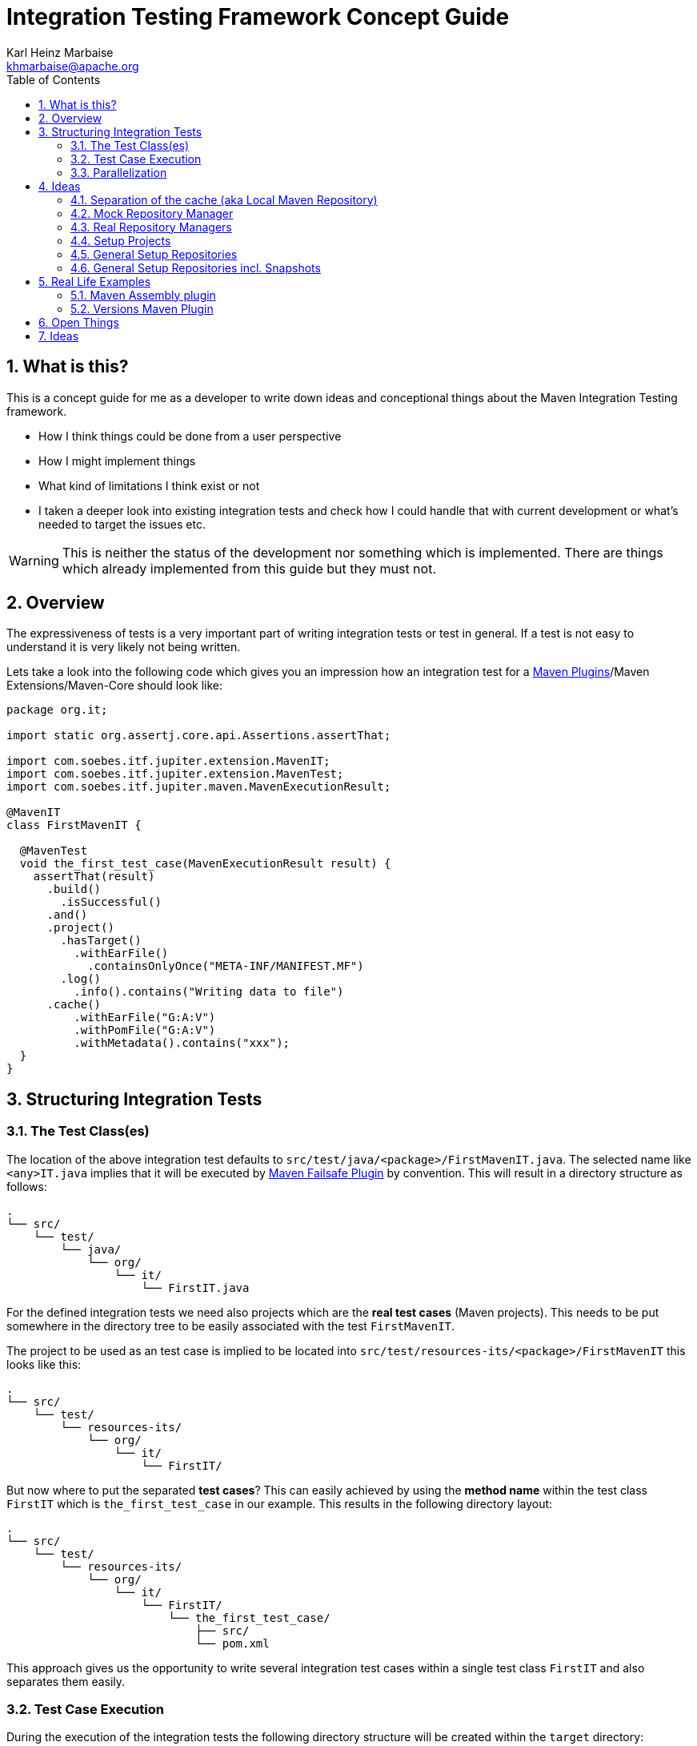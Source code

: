 // Licensed to the Apache Software Foundation (ASF) under one
// or more contributor license agreements. See the NOTICE file
// distributed with this work for additional information
// regarding copyright ownership. The ASF licenses this file
// to you under the Apache License, Version 2.0 (the
// "License"); you may not use this file except in compliance
// with the License. You may obtain a copy of the License at
//
//   http://www.apache.org/licenses/LICENSE-2.0
//
//   Unless required by applicable law or agreed to in writing,
//   software distributed under the License is distributed on an
//   "AS IS" BASIS, WITHOUT WARRANTIES OR CONDITIONS OF ANY
//   KIND, either express or implied. See the License for the
//   specific language governing permissions and limitations
//   under the License.
//
= Integration Testing Framework Concept Guide
:author: Karl Heinz Marbaise
:email: khmarbaise@apache.org
:sectnums:
:toc: left

:maven-invoker-plugin: https://maven.apache.org/plugins/maven-invoker-plugin[Maven Invoker Plugin]
:maven-plugins: https://maven.apache.org/plugins/[Maven Plugins]
:maven-failsafe-plugin: https://maven.apache.org/surefire/maven-failsafe-plugin/[Maven Failsafe Plugin]
:maven-release-plugin: https://github.com/apache/maven-release/tree/master/maven-release-plugin[Maven Release Plugin]
:mock-repository-manager: https://www.mojohaus.org/mrm/index.html[Mock Repository Manager]

:versions-maven-plugin: https://github.com/mojohaus/versions-maven-plugin

== What is this?

This is a concept guide for me as a developer to write down ideas and conceptional
things about the Maven Integration Testing framework.

* How I think things could be done from a user perspective
* How I might implement things
* What kind of limitations I think exist or not
* I taken a deeper look into existing integration tests and check how I could handle that
with current development or what's needed to target the issues etc.

WARNING: This is neither the status of the development nor something which is implemented. There
are things which already implemented from this guide but they must not.

== Overview
The expressiveness of tests is a very important part of writing integration tests or
test in general. If a test is not easy to understand it is very likely not being written.

Lets take a look into the following code which gives you an impression how an integration
test for a {maven-plugins}/Maven Extensions/Maven-Core should look like:

//TODO: There are several details which are not yet clear how to solve them?
[source,java]
----
package org.it;

import static org.assertj.core.api.Assertions.assertThat;

import com.soebes.itf.jupiter.extension.MavenIT;
import com.soebes.itf.jupiter.extension.MavenTest;
import com.soebes.itf.jupiter.maven.MavenExecutionResult;

@MavenIT
class FirstMavenIT {

  @MavenTest
  void the_first_test_case(MavenExecutionResult result) {
    assertThat(result)
      .build()
        .isSuccessful()
      .and()
      .project()
        .hasTarget()
          .withEarFile()
            .containsOnlyOnce("META-INF/MANIFEST.MF")
        .log()
          .info().contains("Writing data to file")
      .cache()
          .withEarFile("G:A:V")
          .withPomFile("G:A:V")
          .withMetadata().contains("xxx");
  }
}
----

== Structuring Integration Tests

=== The Test Class(es)
The location of the above integration test defaults to `src/test/java/<package>/FirstMavenIT.java`.
The selected name like `<any>IT.java` implies that it will be executed by {maven-failsafe-plugin}
by convention. This will result in a directory structure as follows:
[source,text]
----
.
└── src/
    └── test/
        └── java/
            └── org/
                └── it/
                    └── FirstIT.java
----
For the defined integration tests we need also projects which are the *real test cases* (Maven projects).
This needs to be put somewhere in the directory tree to be easily associated with the test `FirstMavenIT`.

The project to be used as an test case is implied to be located into
`src/test/resources-its/<package>/FirstMavenIT` this looks like this:

[source,text]
----
.
└── src/
    └── test/
        └── resources-its/
            └── org/
                └── it/
                    └── FirstIT/
----
But now where to put the separated *test cases*? This can easily achieved by using the
*method name* within the test class `FirstIT` which is `the_first_test_case` in our example.
This results in the following directory layout:

[source,text]
----
.
└── src/
    └── test/
        └── resources-its/
            └── org/
                └── it/
                    └── FirstIT/
                        └── the_first_test_case/
                            ├── src/
                            └── pom.xml
----
This approach gives us the opportunity to write several integration test cases within a
single test class `FirstIT` and also separates them easily.

=== Test Case Execution

During the execution of the integration tests the following directory structure will be created
within the `target` directory:
[source,text]
----
.
└──target/
   └── maven-its/
       └── org/
           └── it/
               └── FirstIT/
                   └── the_first_test_case/
                       ├── .m2/
                       ├── project/
                       │   ├── src/
                       │   ├── target/
                       │   └── pom.xml
                       ├── mvn-stdout.log
                       ├── mvn-stderr.log
                       └── other logs
----

Based on the above you can see that each test case (method within the test class) has it's own
local cache (`.m2/repository`). Furthermore you see that the project is built within the `project`
folder. This gives you a view of the built project as you did on plain command line and take a look
into it. The output of the built is written into `mvn-stdout.log` (stdout) and the output to stderr
is written to `mvn-stderr.log`.
//TODO: Define `other logs` ? environment output, command line parameters ?
//Needs to be implemented

=== Parallelization

Based on the previous definitions and structure you can now derive the structure of the test cases
as well as the resulting output in `target` directory if you take a look into the following example:
[source,java]
----
package org.it;

import static org.assertj.core.api.Assertions.assertThat;

import com.soebes.itf.jupiter.extension.MavenIT;
import com.soebes.itf.jupiter.extension.MavenTest;
import com.soebes.itf.jupiter.maven.MavenExecutionResult;

@MavenIT
class FirstMavenIT {

  @MavenTest
  void the_first_test_case(MavenExecutionResult result) {
     ...
  }
  @MavenTest
  void the_second_test_case(MavenExecutionResult result) {
     ...
  }
  @MavenTest
  void the_third_test_case(MavenExecutionResult result) {
     ...
  }
}
----

The structure of the Maven projects in `resources-its` directory:
[source,text]
----
.
└── src/
    └── test/
        └── resources-its/
            └── org/
                └── it/
                    └── FirstMavenIT/
                        ├── the_first_test_case/
                        │   ├── src/
                        │   └── pom.xml
                        ├── the_second_test_case/
                        │   ├── src/
                        │   └── pom.xml
                        └── the_this_test_case/
                            ├── src/
                            └── pom.xml
----

The resulting structure after run will look like this:
[source,text]
----
.
└──target/
   └── maven-its/
       └── org/
           └── it/
               └── FirstMavenIT/
                   └── the_first_test_case/
                   │   ├── .m2/
                   │   ├── project/
                   │   │   ├── src/
                   │   │   ├── target/
                   │   │   └── pom.xml
                   │   ├── mvn-stdout.log
                   │   ├── mvn-stderr.log
                   │   └── other logs
                   ├── the_second_test_case/
                   │   ├── .m2/
                   │   ├── project/
                   │   │   ├── src/
                   │   │   ├── target/
                   │   │   └── pom.xml
                   │   ├── mvn-stdout.log
                   │   ├── mvn-stderr.log
                   │   └── other logs
                   └── the_third_test_case/
                       ├── .m2/
                       ├── project/
                       │   ├── src/
                       │   ├── target/
                       │   └── pom.xml
                       ├── mvn-stdout.log
                       ├── mvn-stderr.log
                       └── other logs
----

So this means we can easily parallelize the execution of each test case `the_first_test_case`,
`the_second_test_case` and `the_third_test_case` cause each test case is decoupled from each other.


to make separated from log files and local cache. The result of this setup is that each
//TODO: The following needs to be checked by having parallelize on per class base or on test case base?
test case is completely separated from each other test case and gives us an easy way to parallelize
the integration test cases in a simple way.

== Ideas
=== Separation of the cache (aka Local Maven Repository)

`@MavenRepository` should be implemented as separate Extension or separate annotation?

Currently the definition for the cache would be defined in one go with the `@MavenIT`
annotations which implies the following test cases would assume
that the cache is defined for all tests which means globally to the given
class which in the following is not correct as it is newly defined for the
`NestedExample` class.
If I redefined the `@MavenIT(mavenCache=MavenCache.Global)` on the
nested class `NestedExample` it would result into having an other
cache for the nested class but not what I wanted to have.

So the cache definition should *not* being made in relationship with the `@MavenIT`
annotation.

[source,java]
----
@MavenIT(mavenCache = MavenCache.Global)
class MavenIntegrationExampleNestedGlobalRepoIT {

  @MavenTest
  void packaging_includes(MavenExecutionResult result) {
  }

  @MavenIT
  class NestedExample {

    @MavenTest
    void basic(MavenExecutionResult result) {
    }

    @MavenTest
    void packaging_includes(MavenExecutionResult result) {
    }

  }

}
----

The solution would be to have a separate annotation for the `@MavenRepository`
to define the cache. So the following code shows directly that the
repository is defined on the highest class level which can be inherited
automatically.
The annotation in its default form defines the repository to be
defined in `.m2/repository`. It might be a good idea to make it configurable(?)
If we like to change the behaviour in derived class the annotation
can be added on the derived classes as well.
[source,java]
----
@MavenIT
@MavenRepository
class MavenIntegrationExampleNestedGlobalRepoIT {

  @MavenTest
  void packaging_includes(MavenExecutionResult result) {
  }

  @MavenIT
  class NestedExample {

    @MavenTest
    void basic(MavenExecutionResult result) {
    }

    @MavenTest
    void packaging_includes(MavenExecutionResult result) {
    }

  }

}
----

The following gives you an impression of making the repository defined in another
directory. (This would overwrite the default.)
[source,java]
----
@MavenIT
@MavenRepository(".anton")
class MavenIntegrationExampleNestedGlobalRepoIT {

  @MavenTest
  void packaging_includes(MavenExecutionResult result) {
  }

  @MavenIT
  class NestedExample {

    @MavenTest
    void basic(MavenExecutionResult result) {
    }

    @MavenTest
    void packaging_includes(MavenExecutionResult result) {
    }
  }
}
----

The annotation is better decision to be open for later enhancements if we think
about separating repositories for releases, snapshots etc. So this annotation
could easily enhanced with parameters like the following:
[source,java]
----
import com.soebes.itf.jupiter.extension.MavenIT;
@MavenIT
@MavenRepository(releases=".releases", snapshots=".snapshots")
class IntegrationIT {

}
----


=== Mock Repository Manager
The Mock Repository Manager is as the name implies a mock for a repository.
This is sometimes useful to test things like creating releases
{maven-release-plugin} or define particular content for remote repositories within
integration tests for the {versions-maven-plugin}[Versions Maven Plugin].

In general there are coming up the following questions:

* Based on the parallel nature of those integration tests we need to prevent using the same
  port for each execution. This needs to be injected into the appropriate test run.
  Usually we would use `localhost:Port` (Is `localhost` sufficient?).
* A repository manager can be used to deploy artifacts (during a test) into it and afterwards check
  the content somehow. (For example if checksum have been correctly created and deployed).
* A repository manager could be used to download artifacts from it. ? Test Case? (Reconsider?)
* Reuse of existing repos (filled up with special dependencies) in several tests cases to
  prevent copying of all artifacts?


// Defining the url by default `localhost:Port`...
//Need to define the port via random ? Random Factory for all Tests to prevent
//collision for different tests (Parallelization!).
//Should be implemented as separate extension.
//Inject URL as property for the calling MVN process.

[source,java]
----
@MavenIT
@MavenMockRepositoryManager
class FirstMavenIT {

  @MavenTest
  void the_first_test_case(MavenExecutionResult result) {
    //
  }

}
----

We need to assume that for the execution of Mock Repository Manager we need to have
a `settings.xml` template available which can be filled with the current values and
being placed into the resulting test case directory.

After running an integration test with support of the Mock Repository Manager
the directory structure looks like the following:
[source,text]
----
.
└──target/
   └── maven-its/
       └── org/
           └── it/
               │   settings.xml (Template)
               └── FirstMavenIT/
                   └── the_first_test_case/
                       ├── .m2/
                       ├── project/
                       │   ├── src/
                       │   ├── target/
                       │   └── pom.xml
                       ├── mvn-stdout.log
                       ├── mvn-stderr.log
                       ├── settings.xml
                       └── other logs
----


There are several things to be defined like the source repository which contains
artifacts https://www.mojohaus.org/mrm/mrm-maven-plugin/examples/invoker-tests.html[already installed an repository]

The default directory where to find artifacts which are already within the repository can be
found in a directory called `.mrm` at the same level as the `@MavenMockRepositoryManager` annotation.

The position where we defined the `@MavenMockRepositoryManager` annotation shows us
on which level we would like to support the usage of it. The above example defines it
on integration test class level which means all methods/nested classes will inherit it
by default if not overwritten.


The following examples shows that the mock repository manager will only be
used for the single test case `the_second_test_case`.

[source,java]
----
@MavenIT
class FirstMavenIT {

  @MavenTest
  void the_first_test_case(MavenExecutionResult result) {
    //
  }

  @MavenTest
  @MavenMockRepositoryManager
  void the_second_test_case(MavenExecutionResult result) {
    //
  }

}
----
If we would like to have a mock repository manager should be used for a larger number
of tests we could define the annotation `@MavenMockRepositoryManager` on
a separate class/interface which is implemented/extends from for the classes which should be
used.

==== Implementation Hints

* Maybe we can simply use the mrm modules like `mrm-api`, `mrm-servlet` and `mrm-webapp`.

// Might be implemented as proxies for the JVM ?
// resolving things like central/ or repo1.maven.org? Or would it be better
// to define a `settings.xml` file?


=== Real Repository Managers
It could make sense to make it possible to run an integration
test against a real repository manager. This could
make things possible and more or less simple to express.

We could support it via using Testcontainers to start the repository manager
from docker images.

Also we can make directories and prefill those repositories with artifacts.

The usage of Nexus2 or Archiva has the advantage that both of them store
the artifacts on plain file system which gives us the option to check
existing artifacts after doing a test case.


[source,java]
----
..
@MavenIT
@RepositoryManager(product=ARCHIVA)
class CustomContainerDescriptorHandlerIT {

  @MavenTest(goals = "release:prepare", "release:perform")
  void assembly(MavenExecutionResult result) {

  }

}
----
I need to check the https://archiva.apache.org/docs/2.2.4/adminguide/webservices/rest.html[REST API of Archiva]
what could be possible. This means we could change things programmatically.

[source,java]
----
..
@MavenIT
@RepositoryManager(product=NEXUS2)
class CustomContainerDescriptorHandlerIT {

  @MavenTest(goals = "release:prepare", "release:perform")
  void assembly(MavenExecutionResult result) {

  }

}
----


Advantages:

* More or less no limit for scenarios
* Make real releases against a repository manager
* Reporting
* Signing of artifacts / checking
* Checking of files (checksum etc.)
* Upload etc.
* Support for proxy repos (like central) (needed!)
*

Disadvantages:

* Startup time of the repository managers (ca. 10-30 seconds plus)

=== Setup Projects
We have in general three different scenarios.

.Scenarios
* Project setup for a single test case
* Project setup for a number of test cases.
* Global setup projects which should be executed only once.

==== Setup Project for single test case

Based on the nested class option in JUnit jupiter it would be
the best approach to express that via nested class with only a single test case
and an appropriate `@BeforeEach` method which describes the pre defined
setup.
[source,java]
----
package org.it;

import static org.assertj.core.api.Assertions.assertThat;

import com.soebes.itf.jupiter.extension.MavenIT;
import com.soebes.itf.jupiter.extension.MavenTest;
import com.soebes.itf.jupiter.maven.MavenExecutionResult;
import org.junit.jupiter.api.Nested;

@MavenIT
class FirstMavenIT {
  @Nested
  class TestCaseWithSetup {
      @BeforeEach
      void beforeEach(MavenExecutionResult result) {
        //..
      }

      @MavenTest
      void the_first_test_case(MavenExecutionResult result) {
         ...
      }
  }

  @MavenTest
  void the_first_test_case(MavenExecutionResult result) {
     ...
  }

  @MavenTest
  void the_second_test_case(MavenExecutionResult result) {
     ...
  }

}
----
==== Setup Project for a number of test cases

The best and simplest solution would be to use
the `@BeforeEach` annotation. That would make the intention of the author
easy to understand and simply being expressed.

The disadvantage of this setup would be to execute a full maven build for the
setup project within the beforeEach method for each test case method.

One issue is the question where to put the cache for all those test cases?

One requirement based on the above idea is to use the same cache for
the beforeEach and the appropriate test case.
What about parallelization?
The beforeEach and the particular test case must be using the same cache
otherwise we have no relationship between the beforeEach method and the particular
test cases? Is this a good idea? (We have made the assumption if not defined different
that each test case is using a separate cache)
It could assumed having a global cache for test cases which are within the nested class?

[source,java]
----
package org.it;

import static org.assertj.core.api.Assertions.assertThat;

import com.soebes.itf.jupiter.extension.MavenIT;
import com.soebes.itf.jupiter.extension.MavenTest;
import com.soebes.itf.jupiter.maven.MavenExecutionResult;
import org.junit.jupiter.api.BeforeEach;

@MavenIT
class FirstMavenIT {

  @BeforeEach
  void beforeEach(MavenExecutionResult result) {
    //..
  }

  @MavenTest
  void the_first_test_case(MavenExecutionResult result) {
     //...
  }

  @MavenTest
  void the_second_test_case(MavenExecutionResult result) {
     //...
  }
  @MavenTest
  void the_third_test_case(MavenExecutionResult result) {
     //...
  }
}
----

Baseds on the previously written the conclusion would be to make it possible
to use inheritance between the test classes to express a setup/beforeach for a hierarchie
of integration test cases which from my point of view sounds like a bad idea?
Need to reconsider?

=== General Setup Repositories

General Setup repositories which already contains particular dependencies which are needed
for test cases. Here we need to make it possible having a local repository to be pre defined
on a test case base or on test class or even on several classes or all tests.

The simplest solution would be to create a directory called something like `.predefined-repo` in
a particular directory level which implies that this directory will be used as a repository.
This can be taken as a pre installed local cache with particular dependencies etc.

Let us take a look at the example:
[source,text]
----
.
└── src/
    └── test/
        └── resources-its/
            └── org/
                └── it/
                    └── FirstIT/
                        └── the_first_test_case/
                            ├── .predefined-repo
                            ├── src/
                            └── pom.xml
----
This would mean that the `.predefined-repo` contains already installed artifacts etc.
which can be used to run a test against this based on the method name `the_first_test_case`
this is limited to a single test method.

This can be made a more general thing to define it on a class level like the following:
[source,text]
----
.
└── src/
    └── test/
        └── resources-its/
            └── org/
                └── it/
                    └── FirstIT/
                        ├── .predefined-repo
                        └── the_first_test_case/
                        │   ├── src/
                        │   └── pom.xml
                        └── the_second_test_case/
                            ├── src/
                            └── pom.xml
----

This would mean having a predefined repository defined for all test cases within the whole
test class (`the_first_test_case` and `the_second_test_case`).

If we move that directory level up like the following:

[source,text]
----
.
└── src/
    └── test/
        └── resources-its/
            └── org/
                └── it/
                    ├── .predefined-repo
                    └── FirstIT/
                        └── the_first_test_case/
                            ├── src/
                            └── pom.xml
----
This would mean that the predefined repository is available for all integration test
classes within the whole package inclusive all sub packages.


=== General Setup Repositories incl. Snapshots

[source,text]
----
.
└── src/
    └── test/
        └── resources-its/
            └── org/
                └── it/
                    └── FirstIT/
                        └── the_first_test_case/
                            ├── .pre-release-repo
                            ├── .pre-snapshot-repo
                            ├── src/
                            └── pom.xml
----
This would mean that the `.pre-release-repo` contains already installed artifacts etc.
The `.pre-snapshot-repo` contains snapshots of particular aritifacts.

To get above usable in Maven you have to have a `settings.xml` which contains the appropriate
configuration which looks like this:

We have to define the `central` repo and the snapshot repo. This will limit
the access of this build to outside repositories.

[source,xml]
.settings.xml
----
<settings>
    <profiles>
        <profile>
            <id>it-repo</id>
            <activation>
                <activeByDefault>true</activeByDefault>
            </activation>
            <repositories>
                <repository>
                    <id>local.central</id>
                    <url>file:///Users/xxx/.m2/repository</url>
                    <releases>
                        <enabled>true</enabled>
                    </releases>
                    <snapshots>
                        <enabled>true</enabled>
                    </snapshots>
                </repository>
                <repository>
                    <id>local.snapshot</id>
                    <url>file:///Users/xxxx/project/m2snapshots</url>
                    <releases>
                        <enabled>false</enabled>
                    </releases>
                    <snapshots>
                        <enabled>true</enabled>
                    </snapshots>
                </repository>
            </repositories>
            <pluginRepositories>
                <pluginRepository>
                    <id>local.central</id>
                    <url>file:///Users/khmarbaise/.m2/repository</url>
                    <releases>
                        <enabled>true</enabled>
                    </releases>
                    <snapshots>
                        <enabled>true</enabled>
                    </snapshots>
                </pluginRepository>
            </pluginRepositories>
        </profile>
    </profiles>
</settings>

----





== Real Life Examples

Within this chapter we describe different integration test cases which are done in integration
tests with maven-invoker or with other tests for different maven plugins etc. to see
if we missed something which is needed to get that framework forward.

=== Maven Assembly plugin

==== Custom-ContainerDescriptorHandler Test Case

https://github.com/apache/maven-assembly-plugin/blob/master/src/it/projects/container-descriptors/custom-containerDescriptorHandler

Example Test case `custom-containerDescriptorHandler` from Maven Assembly Plugin:

[source]
----
custom-containerDescriptorHandler (master)$ tree
.
├── assembly
│   ├── a.properties
│   ├── pom.xml
│   └── src
│       ├── assemble
│       │   └── bin.xml
│       └── config
│           ├── a
│           │   └── file.txt
│           └── b
│               └── file.txt
├── handler-def
│   ├── pom.xml
│   └── src
│       └── main
│           └── resources
│               └── META-INF
│                   └── plexus
│                       └── components.xml
├── invoker.properties
├── pom.xml <1>
└── verify.bsh
----
<1> What is the purpose of this pom file?

Based on the `invoker.properties` file this test case is divided into two steps:
The first step is to `install` the `handler-def` project into local cache and
second run `package` phase on the project `assembly`.

[source,properties]
.invoker.properties
----
invoker.project.1=handler-def
invoker.goals.1=install

invoker.project.2=assembly
invoker.goals.2=package
----

The question is coming up how can we translate that to the new integration test framework.
The simple answer is like this:

[source,java]
.CustomContainerDescriptorHandlerIT.java
----
package org.it;

import static com.soebes.itf.extension.assertj.MavenITAssertions.assertThat;

import com.soebes.itf.jupiter.extension.MavenIT;
import com.soebes.itf.jupiter.extension.MavenRepository;
import com.soebes.itf.jupiter.extension.MavenTest;
import com.soebes.itf.jupiter.maven.MavenExecutionResult;
import org.junit.jupiter.api.MethodOrderer.OrderAnnotation;
import org.junit.jupiter.api.Order;
import org.junit.jupiter.api.TestMethodOrder;

@MavenIT
@MavenRepository
@TestMethodOrder(OrderAnnotation.class)
class CustomContainerDescriptorHandlerIT {

  @MavenTest(goals = {"install"})
  @Order(10)
  void handler_ref(MavenExecutionResult result) {
    assertThat(result).isSuccessful();
  }

  @MavenTest
  void assembly(MavenExecutionResult result) {
    assertThat(result).isSuccessful();
    // check content of the `assembly/target/ directory
    // Details see https://github.com/apache/maven-assembly-plugin/blob/master/src/it/projects/container-descriptors/custom-containerDescriptorHandler/verify.bsh
  }

}
----

Currently this test case contains a single issue which means it uses an project
which is run as a general setup project from {maven-invoker-plugin}.
https://github.com/apache/maven-assembly-plugin/tree/master/src/it/it-project-parent

Based on this setup you will get separated log files for each run in it's own directory not concatenated
into a single file.


==== Grouping Test Cases
//Might move to other location

This will result in grouping tests within the single class.

Thinking into another level a test could look like this:

[source,java]
.ContainerDescriptorHandlerIT.java
----
package org.it;

import static com.soebes.itf.extension.assertj.MavenITAssertions.assertThat;

import com.soebes.itf.jupiter.extension.MavenIT;
import com.soebes.itf.jupiter.extension.MavenRepository;
import com.soebes.itf.jupiter.extension.MavenTest;
import com.soebes.itf.jupiter.maven.MavenExecutionResult;
import org.junit.jupiter.api.MethodOrderer.OrderAnnotation;
import org.junit.jupiter.api.Nested;
import org.junit.jupiter.api.Order;
import org.junit.jupiter.api.TestMethodOrder;

@TestMethodOrder(OrderAnnotation.class)
@MavenIT
class ContainerDescriptorsIT {

  @Nested
  @MavenRepository
  class CustomContainerDescriptorHandler {

    @MavenTest(goals = {"install"})
    @Order(10)
    void handler_ref(MavenExecutionResult result) {
      assertThat(result).isSuccessful();
    }

    @MavenTest
    void assembly(MavenExecutionResult result) {
      assertThat(result).isSuccessful();
      // check content of the `assembly/target/ directory
      // Details see https://github.com/apache/maven-assembly-plugin/blob/master/src/it/projects/container-descriptors/custom-containerDescriptorHandler/verify.bsh
    }
  }

  @Nested
  @MavenRepository
  class ConfiguredHandler {

    @MavenTest(goals = {"install"})
    @Order(10)
    void handler_ref(MavenExecutionResult result) {
      assertThat(result).isSuccessful();
    }

    @MavenTest
    void assembly(MavenExecutionResult result) {
      assertThat(result).isSuccessful();
      // check content of the `assembly/target/ directory
      // Details see https://github.com/apache/maven-assembly-plugin/blob/master/src/it/projects/container-descriptors/custom-containerDescriptorHandler/verify.bsh
    }
  }

}
----


=== Versions Maven Plugin




==== The Test case Example 1

Several of the integration test cases for the {versions-maven-plugin}[Versions Maven Plugins] are using the following
content for the `invoker.properties` (or very similar)

[source]
.invoker.properites
----
invoker.goals=${project.groupId}:${project.artifactId}:${project.version}:compare-dependencies
invoker.systemPropertiesFile = test.properties
----
and the `test.properties` files looks like this:
[source]
.test.properties
----
remotePom=localhost:dummy-bom-pom:1.0
reportOutputFile=target/depDiffs.txt
----
so the first part in `invoker.properties` which contains `invoker.goals` means to call Maven like this:
[source,shell]
----
mvn ${project.groupId}:${project.artifactId}:${project.version}:compare-dependencies
----
where a placeholder `${project.groupId}` is being replaced with the `groupId` of the project (plugin)
which the tests should run on. `${project.artifactId}` will be replaced with the `artifactId` and
`${project.version}` with the version of the project. In the end a call will look like this:

[source,shell]
----
mvn org.codehaus.mojo:versions-maven-plugin:2.7.0-SNAPSHOT:compare-dependencies
----
Now let us come to the `test.properties` which is simply being translated to the following:
(backslashes are only added to make it more readable)

[source,shell]
----
mvn org.codehaus.mojo:versions-maven-plugin:2.7.0-SNAPSHOT:compare-dependencies \
    -DremotePom="localhost:dummy-bom-pom:1.0" \
    -DreportOutputFile="target/depDiffs.txt"
----

Now let us assume we could translate that very easy:

[source,java]
.FirstIT.java
----
@MavenIT
class CustomContainerDescriptorHandlerIT {

  @MavenTest(goals = {"${project.groupId}:${project.artifactId}:${project.version}:compare-dependencies"})
  void calling_a_goal(...) {
    ...
  }

  @MavenTest(goals = {"${project.groupId}:${project.artifactId}:${project.version}:compare-dependencies"},
    systemProperties = {
      "remotePom=localhost:dummy-bom-pom:1.0",
      "reportOutputFile=target/depDiffs.txt"
  })
  void calling_a_goal_with_sytem_properties(...) {
    ...
  }
}
----

Now I'm asking why do we use this bunch of placeholders
`${project.groupId}:${project.artifactId}:${project.version}`. Only based on the fear that the groupId
or artifactId or version could change. A change in groupId or artifactId is very rare. I've never seen
a change in groupId nor artifactId in plugin projects. What changes more often is the
version of the artifact which means with each release. So  it would make sense to define for the
version a placeholder like `${project.version}`.

NOTE: Based on the approach to simply read the `pom.xml` file of the project under test this
can be solved easily. This makes it also possible to run the IT within the IDE.

==== Testcase


==== Test Case IT-SET-001

The following `invoker.properties` describes a test case which comprises of two consecutive calls of
Maven on the same directory (project):
[source]
.it-set-001
----
invoker.goals.1=${project.groupId}:${project.artifactId}:${project.version}:set -DnewVersion=2.0
invoker.nonRecursive.1=true
invoker.buildResult.1=success

invoker.goals.2=${project.groupId}:${project.artifactId}:${project.version}:set -DnewVersion=2.0 -DgroupId=* -DartifactId=* -DoldVersion=*
invoker.nonRecursive.2=true
invoker.buildResult.2=success
invoker.description.2=Test the set mojo when the new version is the same as the old version, using wildcards. This kind of build used to fail accourding the issue 83 from github.
----

The above means to execute on the same project several executions of maven calls. This breaks at the moment
the idea of separation of the builds by method.

This might be expressed by using `@MavenProject` annotation which defines such thing.
The name of the method can be a sub directory which contains `mvn-stdout.log` etc.

NOTE: We should make the `@MavenRepository` part of `@MavenProject`.
[source,java]
.ITSETIT.java
----
@TestMethodOrder(OrderAnnotation.class)
@MavenIT
class setVersionIT {

  @Nested
  @MavenRepository
  @MavenProject("set_001") //Define the project to be used. Only valid on Nested class or root class.
  @DisplayName("Test the set mojo when the new version is the same as the old version, using wildcards. This kind of build used to fail accourding the issue 83 from github.")
  class Set001 {
    @MavenTest(options = {"-N"}, goals = { "${project.groupId}:${project.artifactId}:${project.version}:set"}
      systemProperties = {"newVersion=2.0"})
    @Order(10)
    void first_test(MavenExecutionResult result) {
      assertThat(result).isSuccessful();
    }

    @MavenTest(options = {"-N"}, goals = { "${project.groupId}:${project.artifactId}:${project.version}:set"}
      systemProperties = {"newVersion=2.0", "groupId=*", "artifactId=*", "DoldVersion=*"})
    @Order(20)
    @DisplayName("where setup two is needed.")
    void second_test(MavenExecutionResult result) {
      assertThat(result).isFailure();
    }

}
----


==== Test Case UPDATE-CHILD-MODULES-001
Think about the following:
[source]
.invoker.properties
----
# first check that the root project builds ok
invoker.goals.1=-o validate
invoker.nonRecursive.1=true
invoker.buildResult.1=success

# second check that adding the child project into the mix breaks things
invoker.goals.2=-o validate
invoker.nonRecursive.2=false
invoker.buildResult.2=failure

# third fix the build with our plugin
invoker.goals.3=${project.groupId}:${project.artifactId}:${project.version}:update-child-modules
invoker.nonRecursive.3=true
invoker.buildResult.3=success

# forth, confirm that the build is fixed
invoker.goals.4=validate
invoker.nonRecursive.4=false
invoker.buildResult.4=success
----

This could be translated into the following:
[source,java]
.UpdateChildModuleIT.java
----
@TestMethodOrder(OrderAnnotation.class)
@MavenIT
class UpdateChildModuleIT {

  @Nested
  @MavenRepository
  @MavenProject("name-x") //Define the project to be used.
  class One {
    @MavenTest(options = {"-o"}, goals = { "validate" })
    @Order(10)
    void first_test(MavenExecutionResult result) {
      assertThat(result).isSuccessful();
    }

    @MavenTest(options = {"-o"}, goals = { "validate" })
    @Order(20)
    @DisplayName("where setup two is needed.")
    void second_test(MavenExecutionResult result) {
      assertThat(result).isFailure();
    }

    @MavenTest(options = {"-N"}, goals = { "${project.groupId}:${project.artifactId}:${project.version}:update-child-modules" })
    @Order(30)
    @DisplayName("where setup two is needed.")
    void third_test(MavenExecutionResult result) {
      assertThat(result).isSuccessful();
    }

    @MavenTest(goals = { "validate" })
    @Order(10)
    void forth_test(MavenExecutionResult result) {
      assertThat(result).isSuccessful();
    }
  }

}
----


==== Test Case set_001_issue_76

The test case checks the content of the `pom.xml` within the `project` directory
for particular content.

[source,groovy]
.verify.groovy
----
boolean test()
{
    result = true;
    try
    {
        parentPomFile = new File( basedir, "pom.xml" );
        pomReader = new MavenXpp3Reader();
        pomModel = pomReader.read( new InputStreamReader( new FileInputStream( parentPomFile ) ) );
   
        result = result && verifyThatDependencyHasNotBeenChanged( pomModel.getDependencies() );
        result = result && verifyThatTheProjectVerisonHasBeenChanged( pomModel );

    }
    catch( Throwable t )
    {
        t.printStackTrace();
        return false;
    }
    
    return result;
}


// == Support functions ===
boolean verifyThatTheProjectVerisonHasBeenChanged( model ) {

      if ( !"2.3".equals(model.getVersion()) )
      {
          System.err.println("Model version not been changed " + model.getId() );
          return false;
      }
    return true;
}

boolean verifyThatDependencyHasNotBeenChanged( dependencies ) {

      Dependency dep = dependencies.get(0)
      if ( !"2.2".equals(dep.getVersion()) )
      {
          System.err.println("Dependency has been changed " + dep.getId() );
          return false;
      }
    return true;
}

return test();

----

The test case with framework support looks like this.
Currently the support for the assertions done on the result are not very convenient.

[source,java]
.SetIT.java
----
@MavenTest( goals = {VERSIONS_PLUGIN + ":set"}, systemProperties = {"newVersion=2.3"} )
void set_001_issue_76 (MavenExecutionResult result) {
    assertThat( result ).isSuccessful()
        .project()
          .hasPom()
            .withVersion("2.3")
            .hasDependencies().with;

}

----



== Open Things

.Things which currently not working or net yet tested/thought about
* [ ] A build/tool(s) running without relation to Maven?
This means we only need to define what we start simply a different thing than Maven.
Would we like to support this?
* [ ] POM Less builds currently not tried. Calling only a goal like `site:stage` ?
* [ ] Setup projects which should be run
* [ ] General Setup repositories which already contain particular dependencies which are needed
for test cases. Here we need to make it possible having a local repository to be pre defined
on a test case or on a more general way.
* [ ] Support for a mock repository manager (mrm) to make tests cases with deploy/releases
etc. possible. A thought might be to integrate the functionality of mrm into this
extension and somehow configure that for the test cases?
* [ ] Support for {mock-repository-manager}


== Ideas

* If we change the code of a plugin within the IDE the Integration test will not test
against the changed code only against the latest built jar files.
The IDE compiles the changes code into `target/classes`... something about the classpath?

* Tricky idea:
If we start an integration test we could check if the class files are newer than the created jar
file and build via `mvn package` the project under test and copy them into the appropriate
directories and then run the test as usual.

* Assertion Idea
[source,java]
----
    assertThat(result)
      .project()
        .hasTarget()
          .withEarFile()
            .containsOnlyOnce("META-INF/MANIFEST.MF");

    assertThat(result)
      .project()
        .log()
          .info().contains("Writing data to file");

    assertThat(result)
      .cache()
          .hasEarFile("G:A:V")
          .hasPomFile("G:A:V")
          .hasMetadata("G:A")
            .contains("xxx");
----



